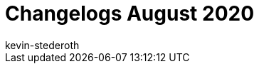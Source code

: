 = Changelogs August 2020
:page-layout: overview
:author: kevin-stederoth
:sectnums!:
:page-index: false
:id: 
